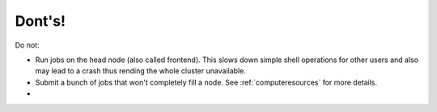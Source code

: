 .. role:: bash(code)
   :language: bash

Dont's!
=======

Do not:

- Run jobs on the head node (also called frontend). This slows down simple shell operations for other users and also may lead to a crash thus rending the whole cluster unavailable.

- Submit a bunch of jobs that won't completely fill a node. See :ref:`computeresources` for more details.

-